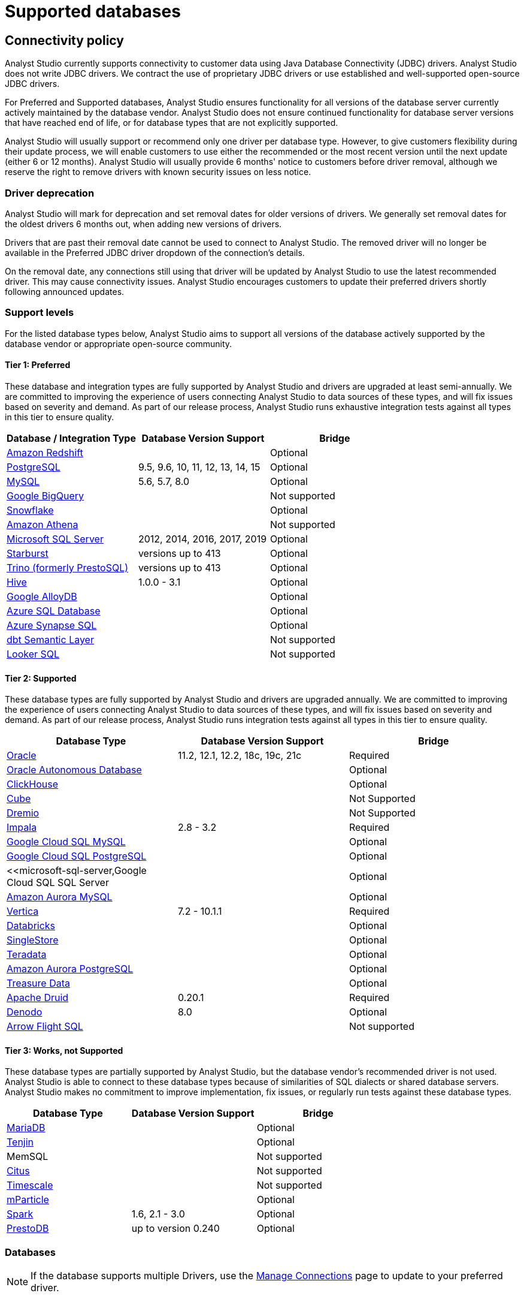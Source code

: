 = Supported databases
:categories: ["Connect your database"]
:categories_weight: 20
:date: 2023-12-11
:page-layout: default-cloud
:description: Connect Analyst Studio to your data.
:ogdescription: Connect Analyst Studio to your data.
:experimental:
:path: /articles/supported-databases
:page-aliases: /analyst-studio/supported-databases.adoc
:product: Analyst Studio
:jira: SCAL-230734, SCAL-234177, SCAL-236713

== Connectivity policy

{product} currently supports connectivity to customer data using Java Database Connectivity (JDBC) drivers.
{product} does not write JDBC drivers.
We contract the use of proprietary JDBC drivers or use established and well-supported open-source JDBC drivers.

For Preferred and Supported databases, {product} ensures functionality for all versions of the database server currently actively maintained by the database vendor.
{product} does not ensure continued functionality for database server versions that have reached end of life, or for database types that are not explicitly supported.

{product} will usually support or recommend only one driver per database type.
However, to give customers flexibility during their update process, we will enable customers to use either the recommended or the most recent version until the next update (either 6 or 12 months).
{product} will usually provide 6 months' notice to customers before driver removal, although we reserve the right to remove drivers with known security issues on less notice.

[discrete]
=== Driver deprecation

{product} will mark for deprecation and set removal dates for older versions of drivers.
We generally set removal dates for the oldest drivers 6 months out, when adding new versions of drivers.

Drivers that are past their removal date cannot be used to connect to {product}.
The removed driver will no longer be available in the Preferred JDBC driver dropdown of the connection's details.

On the removal date, any connections still using that driver will be updated by {product} to use the latest recommended driver.
This may cause connectivity issues.
{product} encourages customers to update their preferred drivers shortly following announced updates.

=== Support levels

For the listed database types below, {product} aims to support all versions of the database actively supported by the database vendor or appropriate open-source community.

==== Tier 1: Preferred

These database and integration types are fully supported by {product} and drivers are upgraded at least semi-annually.
We are committed to improving the experience of users connecting {product} to data sources of these types, and will fix issues based on severity and demand.
As part of our release process, {product} runs exhaustive integration tests against all types in this tier to ensure quality.

|===
| Database / Integration Type | Database Version Support | Bridge

a| <<amazon-redshift,Amazon Redshift>>
|
| Optional

a| <<postgresql,PostgreSQL>>
| 9.5, 9.6, 10, 11, 12, 13, 14, 15
| Optional

a| <<mysql,MySQL>>
| 5.6, 5.7, 8.0
| Optional

a| <<google-bigquery,Google BigQuery>>
|
| Not supported

a| <<snowflake,Snowflake>>
|
| Optional

a| <<amazon-athena,Amazon Athena>>
|
| Not supported

a| <<microsoft-sql-server,Microsoft SQL Server>>
| 2012, 2014, 2016, 2017, 2019
| Optional

a| <<starburst,Starburst>>
| versions up to 413
| Optional

a| <<trino,Trino (formerly PrestoSQL)>>
| versions up to 413
| Optional

a| <<hive,Hive>>
| 1.0.0 - 3.1
| Optional

a| <<google-alloydb,Google AlloyDB>>
|
| Optional

a| <<azure-sql-database,Azure SQL Database>>
|
| Optional

a| <<microsoft-sql-server,Azure Synapse SQL>>
|
| Optional

a| <<dbt-semantic-layer,dbt Semantic Layer>>
|
| Not supported

a| <<looker-sql,Looker SQL>>
|
| Not supported
|===

==== Tier 2: Supported

These database types are fully supported by {product} and drivers are upgraded annually.
We are committed to improving the experience of users connecting {product} to data sources of these types, and will fix issues based on severity and demand.
As part of our release process, {product} runs integration tests against all types in this tier to ensure quality.

|===
| Database Type | Database Version Support | Bridge

a| <<oracle,Oracle>>
| 11.2, 12.1, 12.2, 18c, 19c, 21c
| Required

a| <<oracle,Oracle Autonomous Database>>
|
| Optional

a| <<clickhouse,ClickHouse>>
|
| Optional

a| <<postgresql,Cube>>                    |            | Not Supported
a| <<dremio,Dremio>>                   |            | Not Supported

a| <<impala,Impala>>
| 2.8 - 3.2
| Required

a| <<mysql,Google Cloud SQL MySQL>> | | Optional

a| <<postgresql,Google Cloud SQL PostgreSQL>> | | Optional

a| <<microsoft-sql-server,Google Cloud SQL SQL Server | | Optional


a| <<mysql,Amazon Aurora MySQL>>
|
| Optional

a| <<vertica,Vertica>>
| 7.2 - 10.1.1
| Required

a| <<databricks,Databricks>>
|
| Optional

a| <<mysql,SingleStore>>
|
| Optional

a| <<teradata,Teradata>>
|
| Optional

a| <<postgresql,Amazon Aurora PostgreSQL>>
|
| Optional

a| <<treasure-data,Treasure Data>>
|
| Optional

a| <<apache-druid,Apache Druid>>
| 0.20.1
| Required

a| <<denodo,Denodo>>
| 8.0
| Optional

a| <<arrow-flight-sql,Arrow Flight SQL>>
|
| Not supported
|===

==== Tier 3: Works, not Supported

These database types are partially supported by {product}, but the database vendor's recommended driver is not used.
{product} is able to connect to these database types because of similarities of SQL dialects or shared database servers.
{product} makes no commitment to improve implementation, fix issues, or regularly run tests against these database types.

|===
| Database Type | Database Version Support | Bridge

a| <<mysql,MariaDB>>
|
| Optional

a| <<amazon-redshift,Tenjin>>
|
| Optional

| MemSQL
|
| Not supported

a| <<postgresql,Citus>>
|
| Not supported

a| <<postgresql,Timescale>>
|
| Not supported

a| <<amazon-redshift,mParticle>>
|
| Optional

a| <<databricks,Spark>>
| 1.6, 2.1 - 3.0
| Optional

a| <<presto,PrestoDB>>
| up to version 0.240
| Optional
|===

[#databases]
=== Databases

NOTE: If the database supports multiple Drivers, use the xref:analyst-studio-managing-database-connections.adoc#update-preferred-jdbc-driver[Manage Connections] page to update to your preferred driver.

[#amazon-athena]
==== Amazon Athena

===== Supported JDBC drivers and known issues

|===
| Driver | Driver Release Date | {product} Removal Date

| Amazon v 3.2.2        | 7/22/2024       |
| (Recommended) Simba v 2.1.1.1001 | 7/31/2023               |
| Simba v 2.0.35.1001              | 12/22/2022              |
| Simba v 2.0.33.1001              | 10/4/2022               |
| Simba v 2.0.31.1001              | 5/30/2022               |

| Simba v 2.0.27.1001
| 1/13/2022
|

| Simba v 2.0.23.1000
| 6/10/2021
|

| Simba v 2.0.18.1000
| 1/29/2021
|

| Simba v 2.0.13.1000
| 6/9/2020
|
|===

_{product} recommends connecting via the Simba Athena driver because it is the official driver endorsed by Amazon._

The following are known issues with the current supported drivers.
{product} continues to advocate on our customers' behalf for vendors and open-source communities to resolve these issues.

|===
| Driver | Known Issue | Further Details

| Simba v 2.0.27.1001
| Queries with special characters failing
| Queries with special characters (for example, '`√ß`' and '`√Ö`') are failing with String index out of range error.
As a workaround, use the previous version of the driver (2.0.23.1000).


| Simba v 2.0.13.1000
| Requires additional IAM permissions for queries
a| This version of the driver requires that the {product} user's IAM permissions include the `athena:ListDataCatalogs` permission.
This permission is required for query execution via {product} (not just the Schema Browser). +
Customers whose {product} user is managed via the AmazonAthenaFullAccess Managed Policy will not experience issues.

| Simba v 2.0.13.1000
| Schema refreshes fail with Null Pointer Exception for external data sources
| Attempts to get or update schemas when Athena is connected to non-Hive (PostgreSQL confirmed) external data sources results in a Null Pointer Exception.
For customers whose Athena instance includes external data sources, automatic refresh of the database's schema data should be disabled and the {product} Schema Browser will be unable to display data.
|===

===== Database configuration instructions

The {product} user's IAM permissions must include `athena:ListDatabases` and `athena:ListDataCatalogs`.
In addition, ensure that port 444 is open to outbound traffic.

===== Connecting to {product} via access keys

. Follow the steps to connect a database with xref:analyst-studio-connecting-analyst-studio-to-your-database.adoc#direct-connect[Direct Connect].
. Select Amazon Athena from the list of databases.
. Fill out your AWS region to be formatted like `us-west-2`.
. Select *Authentication method: Access keys* in the {product} connection form.
. The AWS Access Key and Access Secret should be for the AWS user you want to connect through.
When creating an Athena connection, we recommend link:https://docs.aws.amazon.com/athena/latest/ug/setting-up.html[creating a user in AWS,window=_blank] that only has access to the data you want to query through Athena.
For data you want to query, the AWS user only needs read access.
. The S3 Results Directory should be a bucket where Athena can write query results.
For this bucket, the AWS user specified above needs read and write access.
The bucket should be a full S3 url (for example, `s3://acme/my/athena/bucket`).
. Click *Connect*.
You will land on a page that displays your database schema.

===== Connecting to {product} via IAM role

. Follow the steps to connect a database with xref:analyst-studio-connecting-analyst-studio-to-your-database.adoc#direct-connect[Direct Connect].
. Select Amazon Athena from the list of databases.
. Fill out your AWS region to be formatted like `us-west-2`.
. Select *Authentication method: IAM* role in the {product} connection form.
. Navigate to *IAM > Roles* in your AWS Console.
+
image:athena-new-iam-role.png[Athena]
. Create a new role or choose an existing role and select *Custom trust policy* under *Trusted entity type*.
+
image:athena-custom-trust-policy.png[Athena]
. Alternatively, you can choose an existing role and select the *Trust relationships* tab.
+
image:athena-existing-iam-role.png[Athena]
. Copy and paste the trust relationship from the {product} connection form into your AWS IAM Role.
+
image:mode-athena-iam-role-form.png[Athena]
. Add in the necessary IAM permissions to access your Athena resource (must include `athena:ListDatabases` and `athena:ListDataCatalogs`).
. Click *Create Role* in AWS and paste the IAM Role ARN into the {product} connection form.
. The S3 Results Directory should be a bucket where Athena can write query results.
For this bucket, the AWS user specified above needs read and write access.
The bucket should be a full S3 url (for example, `s3://acme/my/athena/bucket`).
. Click *Connect*.
You will land on a page that displays your database schema.

[#amazon-redshift]
==== Amazon Redshift

*Additionally supports*: _mParticle Redshift, Tenjin Redshift_

===== Supported JDBC drivers and known issues

|===
| Driver | Driver Release Date | {product} Removal Date

| (Recommended) Amazon Redshift v 2.1.0.29
| 6/6/2024
|

| Amazon Redshift v 2.1.0.13                 | 3/30/2023        |

| Amazon Redshift v 2.1.0.3
| 12/3/2021
|

| Amazon Redshift v 2.0.0.7
| 7/23/2021
|

| Amazon Redshift v 2.0.0.3
| 2/25/2021
|
|===

The following are known issues with the current supported drivers.
{product} continues to advocate on our customers' behalf for vendors and open-source communities to resolve these issues.

|===
| Driver | Known Issue | Further Details

| All
| Date functions not displaying correctly
| Date functions like DATE_TRUNC do not work as expected due to {product}'s results formatter.
A workaround is to use a function to convert the date to string.

| All
| Schema access privileges
| Redshift shows all schemas to users even if they don't have permissions to them.
The Redshift team confirmed there is a feature request to restrict access, but currently no ETA.
|===

===== Database configuration instructions

====== Amazon Redshift

Depending on your Amazon settings, you may need to grant {product} access to your Redshift security group:

. Navigate to the link:https://console.aws.amazon.com/redshift/[Redshift Management Console,window=_blank].
. Select *Clusters* from the left navigation bar.
. Click on the cluster you want to connect.
+
[.bordered]
image::redshift-select-cluster.png[Redshift]

. Find *Cluster Security Groups* under *Cluster Properties* and click on the cluster's security group.
+
[.bordered]
image::redshift-cluster-properties.png[Redshift]
+
NOTE: If you are using VPC Security Groups, you must also grant {product} access to that security group.
Please click on your VPC Security Group name and follow <<amazon-web-services,this section of our Amazon RDS guide>>, starting with step 2.

. Click on the name of the security group.
+
[.bordered]
image::redshift-security-group.png[Redshift]

. You'll see a list of authorized connections.
Click the blue *Add Connection Type* button in the upper left.
. Select *CIDR/IP* from the *Connection Type* dropdown, and paste the address `54.68.30.98/32` in the *CIDR/IP to Authorize* field.
+
[.bordered]
image::redshift-connection.png[Redshift]

. Click the blue *Authorize* button.
. Repeat steps 5 through 7 for each of the addresses listed below:
 ** `54.68.45.3/32`
 ** `34.209.23.118/32`
 ** `54.188.241.100/32`
 ** `52.43.195.103/32`
 ** `3.224.146.111/32`
 ** `54.221.238.89/32`
 ** `52.20.173.236/32`

===== Connecting to {product} via IAM role

1. Follow the steps to connect a database with xref:analyst-studio-connecting-analyst-studio-to-your-database.adoc#direct-connect[Direct Connect].
2. Select Amazon Redshift from the list of databases.
3. Select Authentication method: IAM role in the {product} connection form.
4. Navigate to IAM Roles in your AWS Console.
+
image::athena-new-iam-role.png[IAM roles]
5. Create a new role or choose an existing role and select *Custom trust policy* under *Trusted entity type*.
+
image:athena-custom-trust-policy.png[Custom trust policy]
6. Alternatively, you can choose an existing role and select the *Trust relationships* tab.
+
image::athena-existing-iam-role.png[Trust relationships]
7. Copy and paste the trust relationship from the {product} connection form into your AWS IAM Role.
8. Add in the necessary IAM permissions to access your Redshift resource.
9. Click **Create Role** in AWS and paste in the IAM Role ARN into the {product} connection form.
10. Click *Connect*. You will land on a page that displays your database schema.

====== mParticle Redshift

mParticle supports both mParticle-hosted and client-hosted Redshift clusters.
If you're using an mParticle-hosted Redshift cluster, log in to the mParticle platform and navigate to the Redshift Configuration tab.
There, you'll find your connection string and user credentials.

[.bordered]
image::mparticle-redshift-configuration.png[mParticle Redshift]

You can also xref:analyst-studio-connecting-analyst-studio-to-your-database.adoc#requirements[allowlist {product}'s servers] by editing the list of allowed IP addresses on mParticle UI, which will update the AWS security group settings associated with your Redshift cluster.
Once you have your credentials, follow the steps below to connect {product}:

. Log in to {product} and follow to steps to xref:analyst-studio-connecting-analyst-studio-to-your-database.adoc#direct-connect[connect a database to {product}].
. Select *mParticle Redshift* from the list of databases.
. Enter your mParticle credentials and click *Connect*.
You'll land on a page that displays your database schema.
. Click *New Query* in the top navigation to start writing queries.

====== Tenjin Redshift

Once you've activated the DataVault feature on your Tenjin account, you can access your DataVault credentials by logging in to the dashboard and navigating to *Menu \-> DataVault Credentials*.

For additional questions about getting your DataVault credentials, please free to contact link:mailto:support@tenjin.io[support@tenjin.io,window=_blank].

[#apache-druid]
==== Apache Druid

===== Supported JDBC drivers and known issues

|===
| Driver                          | Driver Release Date     | Analyst Studio Removal Date
| (Recommended) Apache Avatica 1.25.0    | 4/5/2024                |
| Apache Avatica 1.23.0 | 1/19/2023       |
| Apache Avatica 1.18.0| 5/18/2021       |
| Apache Avatica 1.17.0| 6/21/2020       |
|===

The following are known issues with the current supported drivers.
{product} continues to advocate on our customers' behalf for vendors and open-source communities to resolve these issues.

|===
| Driver | Known Issue | Further Details

| Avatica 1.17.0
| Druid fetch size limited to 100
| Druid JDBC driver only returns 100 rows per batch, resulting in longer-than-expected query response times.
There is a link:https://github.com/apache/druid/pull/10880[server-side fix,window=_blank] that can be applied.

| Avatica 1.17.0
| Druid Basic Authentication is unsupported
| {product} currently requires Druid connections over Bridge.

| Avatica 1.17.0
| Connection context properties are unsupported
| {product} currently does not support changing the Druid broker's link:https://druid.apache.org/docs/latest/querying/sql.html#connection-context[setting for the connection,window=_blank] via JDBC properties.

| Avatica 1.17.0
| Only Druid SQL support
| When connecting to Druid via JDBC, link:https://druid.apache.org/docs/0.20.1/querying/sql.html[only Druid SQL syntax is supported,window=_blank]. Native (json-type) query syntax will result in errors.

| Avatica 1.17.0
| Druid SQL limitations
| Not all Druid features are supported via Druid SQL and JDBC connectivity.
Please see the link:https://druid.apache.org/docs/0.20.1/querying/sql.html#unsupported-features[Druid docs,window=_blank].

| Avatica 1.17.0
| Single Schema Support
| {product}'s Schema Browser will surface only tables found in the default `druid` schema.

| Avatica 1.17.0
| Query cancellation is unsupported
| Druid supports cancellation for native (json-type) queries, but not for Druid SQL queries.
If users attempt to cancel a query in the {product} UI, the query run will not be interrupted.
The driver does not return an error, so {product} is unable to surface anything to the user.
|===

===== Connecting to {product}

When connecting Druid to {product}, fill out the connection form as follows:

. *Display name:* the name of the connection used in the Schema Browser.
. *Description:* optional additional context viewable in Connection Management.
. *Host:* the route of the Druid cluster link:https://druid.apache.org/docs/latest/design/broker.html[Broker,window=_blank], as specified in the link:https://druid.apache.org/docs/latest/configuration/index.html#broker[broker/runtime.properties,window=_blank] file.
. *Port:* the port of the link:https://druid.apache.org/docs/latest/design/broker.html[Broker,window=_blank].
The default port is 8082.
If your cluster is secured by SSL, the default port is 8182.
. *Preferred JDBC Driver:* the Avatica 1.17.0 driver is the only current driver.
. *Disable transport encryption:* {product} strongly recommends that transport encryption be enabled and that Druid be configured to use TLS v.1.2.
If disabled, connections between the Bridge connector and your database will not be encrypted.

*Please note the following link:https://druid.apache.org/docs/latest/querying/sql.html#connection-stickiness[limitation,window=_blank] of broker connection stickiness over JDBC:*

"Druid's JDBC server does not share connection state between Brokers.
This means that if you're using JDBC and have multiple Druid Brokers, you should either connect to a specific Broker, or use a load balancer with sticky sessions enabled.
The Druid Router process provides connection stickiness when balancing JDBC requests, and can be used to achieve the necessary stickiness even with a normal non-sticky load balancer."

[#arrow-flight-sql]
==== Arrow Flight SQL

===== Supported JDBC drivers and known issues

|===
| Driver | Driver Release Date | {product} Removal Date

| (Recommended) Arrow Flight SQL version 12.0.1
| 6/13/2023
|
|===

There are no known issues with this driver.

[#clickhouse]
==== ClickHouse

===== Supported JDBC drivers and known issues

|===
| Driver | Driver Release Date | {product} Removal Date

| (Recommended) Clickhouse version 0.6.1 | 6/10/2024               |
| (Experimental) Clickhouse-jdbc v0.3.2-patch11 | 7/28/2022        |
|===

There are no known issues with this driver.

[#databricks]
==== Databricks

*Additionally supports:* _Spark_

===== Supported JDBC drivers and known issues

|===
| Driver | Driver Release Date | {product} Removal Date

| (Recommended) Simba Spark v 2.6.38.1068| 5/4/2024                |
| Simba Spark v 2.6.33.1055              | 5/22/2023               |
| Simba Spark v 2.6.21.1039              | 12/24/2021              |
| Simba Spark v 2.6.17.1023              | 6/17/2021               |
|===

_{product} recommends connecting via the Simba Spark driver because it is the official driver endorsed by Databricks._

The following are known issues with the current supported drivers.
{product} continues to advocate on our customers' behalf for vendors and open-source communities to resolve these issues.

|===
| Driver | Known Issue | Further Details

| Simba v 2.6.17.1021
| Does not support Unity Catalog
| Please use v 2.6.21.1039 or newer to utilize Unity Catalog.

| Simba v 2.6.17.1021
| Dates return incorrectly prior to 10/15/1582
a| When using Spark 2.4.4 to Spark 3.0, DATE and TIMESTAMP data before October 15, 1582 may be returned incorrectly if serializing query results using Apache Arrow. +
As a workaround, add `EnableArrow=0` in your connection URL to disable the Arrow result set serialization feature.

| Simba v 2.6.17.1021
| Does not support Spark version 2.1
| The driver no longer supports servers that run Spark version 2.1.

| Simba v 2.6.17.1021
| Strings in Binary Columns
a| Queries return binary results (not strings) for binary datatype columns. +
For example, if I insert "hi" in a binary column, where I previously would see "hi" returned by the driver, I now see "6869".

| Simba v 2.6.17.1021
| Deprecated Versions
| Support for Spark 1.6, 2.1, and 2.2 is deprecated, and will be removed in a future release of this driver.
The driver only supports connections to Spark Thrift Server instances.
It does not support connections to Shark Server instances.
|===

[discrete]
====== Gather JDBC connection parameters

Connecting to Databricks requires a running Spark cluster configured with SSL enabled and using HTTPS as the underlying thrift protocol (this is the default configuration for new clusters).

===== Connecting to {product}

. Follow these steps to xref:analyst-studio-connecting-analyst-studio-to-your-database.adoc[connect a Databricks database].
Change the display name to something that helps you recognize the database behind the connection.
. Fill in the `host`, `token`, and `HTTP path` fields with the information you gathered above.
. Click *Connect* to save the new connection.

===== Supported SQL dialect

{product} supports connecting to Databricks clusters via their embedded Hive server using Hive's open-source JDBC driver.
This restricts the supported SQL dialect to HiveQL;
we currently do not support querying in Spark SQL, though we may add support for it at a later date.

===== Automatic cluster termination

Databricks "Standard" Spark clusters are configured by default to automatically terminate after 120 minutes of inactivity.
The Hive JDBC driver cannot trigger the cluster to automatically restart, so you may want to adjust the timeout or disable automatic termination per Databricks' link:https://docs.databricks.com/user-guide/clusters/terminate.html#configuration[documentation,window=_blank].
If the driver attempts to connect to the server after it's been shut down, the connection attempt will fail until the cluster is restarted manually.

===== Unity Catalog

{product} has added three level namespace support (catalog.schema.table) for Databricks to support Unity Catalog.
The catalog and schema are now concatenated at the top level in the Schema Browser.

[#dbt-semantic-layer]
==== dbt semantic layer

===== Supported JDBC drivers and known issues

|===
| Driver | Driver Release Date | {product} Removal Date

| (Recommended) Arrow Flight SQL version 12.0.1
| 6/13/2023
|
|===

===== Connecting to {product}

You will also need the following to set up the connection in {product}:

* *dbt Cloud Hostname*: The hostname for the instance of dbt cloud.
* *Environment Id*: The unique identifier for a dbt environment in the dbt Cloud URL, when you navigate to that environment under Deployments.
* *Service Token*: Service Tokens for dbt Cloud can be created in dbt account settings, and must have at least "Semantic Layer Only" permissions.

Start by xref:analyst-studio-connecting-analyst-studio-to-your-database.adoc[connecting a database.]

From the dropdown, select *dbt Semantic Layer*.

===== Writing metrics queries in {product}

To write a new metrics query, *navigate to the SQL editor* and select your dbt Semantic Layer connection from the *database dropdown*.

By default, this connection will surface all available schemas and tables.
*To reference a metric within your query, use the following syntax:*

Note all queries need to be wrapped in `{%raw %} {% endraw %}` tags.

For example:

[source]
----
{% raw %}
select * from {{
	semantic_layer.metrics()
}}
{% endraw %}
----

[#denodo]
==== Denodo

===== Supported JDBC drivers and known issues

|===
| Driver | Driver Release Date | {product} Removal Date

| (Recommended) Denodo Platform version 8.0.20210209
| 2/9/2021
|
|===

_Important: do not use this driver to connect to a Virtual DataPort server with an update previous to 2021/02/09._

[#dremio]
==== Dremio
===== Supported JDBC drivers and known issues

|===
| Driver                                 | Driver Release Date     | Mode Removal Date
| (Recommended) Arrow Flight SQL version 12.0.1 | 6/13/2023   |
|===

There are no known issues with this driver.

[#google-alloydb]
==== Google AlloyDB

===== Supported JDBC drivers and known issues

|===
| Driver | Driver Release Date | {product} Removal Date

| (Recommended) PostgreSQL v 42.7.4
| 8/23/2024
|

| PostgreSQL v 42.6.0                    | 3/18/2023               |
| PostgreSQL v 42.3.2                    | 2/15/2022               |

| PostgreSQL v 42.2.23
| 7/6/2021
|

| PostgreSQL v 42.2.19
| 2/18/2021
|

| PostgreSQL v 42.2.14
| 6/4/2020
|
|===

There are no known issues with this driver.

===== Database configuration instructions

. Log in to {product} and select *connect a Database* in the dropdown menu under your profile in the left panel.
. Select *Google AlloyDB* from the list of databases.
. You can utilize xref:analyst-studio-connecting-analyst-studio-to-your-database.adoc#bridge[Bridge connector] if you have a private IP address.
. Enter your Google AlloyDB credentials and click *Connect*. +
.. Host / Port: Host name or IP address and Port of the server hosting AlloyDB.
.. Database name: The database to connect to for AlloyDB.
.. Username / Password: The username and password to authenticate with AlloyDB.

[#google-bigquery]
==== Google BigQuery

===== Supported JDBC drivers and known issues

|===
| Driver | Driver Release Date | {product} Removal Date

| (Recommended) Simba v 1.6.1.1002       | 7/23/2024               |
| Simba v 1.3.3.1004                     | 5/25/2023               |

| Simba v 1.2.23.1027
| 4/28/2022
|

| Simba v 1.2.21.1025
| 10/28/2021
|

| Simba v 1.2.16.1020
| 5/7/2021
|

| Simba v 1.2.12.1015
| 11/30/2020
|

| Simba v 1.2.11.1014
| 8/28/2020
|
|===

_{product} recommends connecting via the Simba Big Query driver because it is the official driver endorsed by Google._

The following are known issues with the current supported drivers.
{product} continues to advocate on our customers' behalf for vendors and open-source communities to resolve these issues.

|===
| Driver | Known Issue | Further Details

| Simba v 1.3.2.1003 and older
| Nullpointer exceptions
| This driver is known to cause null pointer exceptions (for example, when a table has unicode column names) so will be removed and replaced with the newest version where this issue is fixed.

| Simba v 1.2.23.1027 and older
| Does not support JSON format
| Please utilize 1.3.0.1001 or newer versions to work with JSON data.

| Simba v 1.2.21.1020
| Read timed out error
a| Queries occasionally encounter a read timed out error. +
The driver introduced this error after changing how timeouts work, but fixed in the subsequent version. +
{product} is still confirming the fix, and suggests using an older version if issue still persists.

| Simba v 1.2.16.1020
| DDL/DML commands in comments
| Null pointer exception when using DDL/DML commands (for example, create, update) in single line comments (for example -- services created and deleted by month).
As a workaround, use the /* */ format.

| Simba v 1.2.16.1020
| Large queries need the 'bigquery.readsessions.create' permission
a| Large queries trigger the Google Storage API, which is free to use for anonymous tables, but requires admins to add the 'bigquery.readsessions.create' to their Google Big Query role associated with the {product} DB connection. +
----
java.sql.SQLException: [Simba] BigQueryJDBCDriver 100210 Error initializing the Storage API. +
Message : io.grpc.StatusRuntimeException: PERMISSION_DENIED: request failed:the user does not have 'bigquery.readsessions.create' permission.
----

| Simba v 1.2.11.1014
| Nested rows return as objects vs.
arrays using {product} driver
a| Utilize UNNEST and ARRAY_AGG to view nested rows as arrays. +
+++<pre class="preserve">+++select author, ARRAY_AGG(title) as title, +
ARRAY_AGG(year) as year from testdb, +
UNNEST(works) group by author+++</pre>+++

| Simba v 1.2.11.1014
| Batch priority is unsupported
a| The specification of job priority is unsupported.
All queries are executed as "interactive" priority, never "batch" priority. +
Google Big Query batch priority is described here: link:https://cloud.google.com/bigquery/docs/running-queries#batch[https://cloud.google.com/bigquery/docs/running-queries#batch^].

| Simba v 1.2.11.1014
| Necessary permissions
a| To connect via this driver, the service account should have the roles BigQuery Data Viewer and BigQuery Job User. +
In addition, the {product} GBQ service account must have the `bigquery.jobs.list` permission.
This permission can be added via several link:https://cloud.google.com/bigquery/docs/access-control[roles,window=_blank].
{product} recommends either BigQuery Resource Viewer or BigQuery User, although broader access will also function. +
The {product} user would additionally need BigQuery Data Editor role if the queries users execute from {product} are expected to be able to write to the database (for example, DROP, CREATE, UPDATE).
Temporary functions use and temporary table creation and deletion do not require this permission.
|===

===== *Database configuration instructions*

To connect {product} to your BigQuery project, you will need to create a service account for {product} to use.

. Navigate to the link:https://console.developers.google.com[Google Developers Console,window=_blank].
Before proceeding, click on the dropdown to the right of *Google Cloud* and select the project to which you want to connect.
+
[.bordered]
image::GBQ-Setup01.png[BigQuery]
+
NOTE: If you do not see the project you would like to connect to listed in the dropdown, click on the account switcher in the upper right corner of the window and ensure you are logged in to a Google account that is a member of the project.

. Click on the hamburger menu in the upper left and select *IAM & Admin* and then *Service accounts*.
Click the *Create service account* button.
+
[.bordered]
image::GBQ-Setup02.png[BigQuery]

. Give your new service account a name, pick a unique ID, and add a description.
Click *Create and continue*.
+
[.bordered]
image::GBQ-Setup03.png[BigQuery]

. Grant required roles, for example, BigQuery Job User and BigQuery Data Viewer.
+
[.bordered]
image::GBQ-Setup04.png[BigQuery]

. Finally, click *Done* to create your service account.
Now we create the JSON key file.
Navigate to *Manage keys* under the *Actions* menu for the service account.
+
[.bordered]
image::GBQ-Setup05.png[BigQuery]

. Navigate to *ADD KEY* > *Create new key*.
+
[.bordered]
image::GBQ-Setup06.png[BigQuery]

. Click *CREATE* to create and download the JSON key file.
Save the private key file to a secure place where you can easily retrieve it when setting up the connection in {product}.
+
[.bordered]
image::GBQ-Setup07.png[BigQuery]

. Return to {product}, and begin the process to xref:analyst-studio-connecting-analyst-studio-to-your-database.adoc[connect a BigQuery database].
When you see the form to enter your BigQuery credentials, first enter a name (internal to {product}) for the new database connection.
. In the Project ID field, enter the BigQuery project ID.
It can be found in the URL of your Google Developers Console.
The URL should be structured like this:
+
[source]
----
 https://console.developers.google.com/apis/library?project=MY_PROJECT_ID
----

. In the Service Account Email Address field, add your service account's email address that you noted in step 3.
. Under the Key field, click *Choose File* and select the private key file you downloaded in step 6.
. Click *Connect* to complete the connection.

===== Standard vs. legacy SQL

When connecting to BigQuery, you will choose either link:https://cloud.google.com/bigquery/docs/reference/legacy-sql/[legacy SQL,window=_blank] or link:https://cloud.google.com/bigquery/docs/introduction-sql[standard SQL,window=_blank] as the link:https://cloud.google.com/bigquery/docs/reference/standard-sql/migrating-from-legacy-sql[default SQL dialect,window=_blank] for that connection.
Most users choose standard SQL, which is similar to industry standard SQL dialects used by other databases.

Regardless of your choice as the connection's default, users can specify which dialect they would like to use on a query-by-query basis by including either `#standardSQL` or `#legacySQL` in the Query Editor.

A Workspace admin can change the default SQL preference of a BigQuery connection at any time by following these steps:

. Click the app switcher icon in the top navigation bar and select *{product}*.
. Click on your name in the upper left corner of the window.
. Click *Workspace Settings*.
. Under the Data section, click *Connections*.
. Click on the BigQuery connection you want to update.
. In the upper right corner of the page, click on *Settings*.
. Toggle standard SQL on or off.
. Before your settings are updated, you will need to re-upload your service account's P12 key.
Learn more about link:https://cloud.google.com/storage/docs/authentication#service_accounts[BigQuery service accounts and P12 keys,window=_blank].
. Click *Save Changes*.
+
IMPORTANT: Take care when changing the default SQL dialect for an existing connection, as any queries written using that connection that are written in the previous default SQL dialect may no longer work.

===== Connecting to {product}

. Return to {product}, and begin the process to xref:analyst-studio-connecting-analyst-studio-to-your-database.adoc[connect a BigQuery database].
When you see the form to enter your BigQuery credentials, first enter a name for the new database connection.
. In the *Project ID* field, enter the BigQuery project ID.
It can be found in the URL of your Google Developers Console.
The URL should be structured like this: `+https://console.developers.google.com/apis/library?project=MY_PROJECT_ID+`.
. In the *Service Account Email Address* field, add your service account's email address that you noted in step 4.
. Under the *Key* field, click *Choose File* and select the private key file you downloaded in step 3.
. Click *Connect* to complete the connection.

===== Use BigQuery to query Google Sheets

You can use {product} to query Google Sheets in BigQuery.
The first step, enabling your Google Drive API, only needs to be done once.

. Enable Google Drive API.
+
Navigate to the link:https://console.developers.google.com/[Google Developer Console,window=_blank] and select your project from the project dropdown menu.
From the left menu, click on *Library*.
Under *Google Apps API*, click on *Drive API* to enable the API from that page.

. Create a table in BigQuery from your Google Sheet.
+
Go to the link:https://bigquery.cloud.google.com/[BigQuery Web UI,window=_blank].
In the navigation, hover over a schema name and click the down arrow icon next to the name.
Choose *Create new table*.
+
[.bordered]
image::bigquery-google-sheets-1.png[GoogleSheets]
+
Select *Google Drive* for the new table's location and paste the Google Sheet URL (not the shared link, but the actual URL you use to view the Sheet) into this field.
Choose *Google Sheets* as the Format.
Then add all the column names and types from your Google Sheet under *Schema*.
Click *Create Table* when ready.
+
[.bordered]
image::bigquery-google-sheets-2.png[GoogleSheets]

. Enable Google Sheets for {product} Use.
 ** For {product} to query your new table, share your Google Sheet with the service account email address you used to connect {product} to BigQuery.
You can also share folders in your drive with this email address, which will allow {product} to query every sheet in that folder.
 ** To get your service account email address, go to your link:https://console.cloud.google.com/[Google Cloud Console,window=_blank], switch to your Project, and click on *Service Accounts*.
Copy the service account email address you used to connect {product} to BigQuery.
 ** To share a sheet or folder, click *Share* on the Google Sheet or in the folder, and paste the service account email address into the Share email field.
 ** Note that BigQuery schemas don't refresh automatically in {product}.
To see this table appear in your schema browser, go to Workspace Settings and click *Connections* under the Data section.
Choose your BigQuery connection, and click the green *Refresh* button in the upper right corner to update the schema browser in {product}.

[#hive]
==== Hive

===== Supported JDBC drivers and known issues

|===
| Driver | Driver Release Date | {product} Removal Date

| Apache Hive version 3.1.3              | 4/10/2022                |

|===

There are no known issues with this driver.

[#impala]
==== Impala

===== Supported JDBC drivers and known issues

|===
| Driver | Driver Release Date | {product} Removal Date

| Apache Hive version 3.1.3              | 4/10/2022                |
|===

There are no known issues with this driver.

[#looker-sql]
==== Looker SQL

===== Supported JDBC drivers and known issues

|===
| Driver | Driver Release Date | {product} Removal Date

| (Recommended) Avatica Looker version 1.24.1     | 8/6/2024         |
| Avatica Looker version 1.23.4     | 9/20/2023              |
|===

For known limitations, see link:https://cloud.google.com/looker/docs/sql-interface#lookml_limitations[Looker's documentation,window=_blank].

===== Connecting to {product}

You will also need the following to set up the connection in {product}:

* Host: The url of your Looker instance (for example,
test123.looker.com).
* Username: The Client ID portion of the link:https://cloud.google.com/looker/docs/admin-panel-users-users#api_keys[Looker API key,window=_blank].
* Password: The Client Secret portion of the Looker API key.

Start by xref:analyst-studio-connecting-analyst-studio-to-your-database.adoc[connecting a database].

From the dropdown, select *Looker SQL*.

===== Writing Looker SQL queries in {product}

To write a new Looker SQL query, *navigate to the SQL editor* and select your Looker Open SQL connection from the *database dropdown*.

By default, this connection will surface all available schemas (LookML Models) and tables (Explores). *To reference a field within your query, use the following syntax:*

Note to use backticks around schema, table, and column identifiers.
Wrap any LookML measures in the special function `AGGREGATE()`, whether it is in a `SELECT` clause, a `HAVING` clause, or an `ORDER BY` clause.
You cannot use LookML measures in a `GROUP BY` clause.

[source]
----
SELECT `view.field`
  FROM `model`.`explore`
  LIMIT 10;
----

[source]
----
SELECT `customers.state`, `customers.city`,
  AGGREGATE(`orders.total_amount`)
FROM `ecommerce`.`orders`
GROUP BY `customers.state`, `customers.city`
HAVING AGGREGATE(`orders.count`) > 10
ORDER BY 3 DESC LIMIT 5;
----

[#microsoft-sql-server]
==== Microsoft SQL Server

*Additionally supports:* _Azure SQL Database, Azure Synapse SQL, Google Cloud SQL for SQL Server_

===== Supported JDBC drivers and known issues

|===
| Driver | Driver Release Date | {product} Removal Date

| Microsoft v 12.8.1                     | 8/22/2024              |

| (Recommended) Microsoft v 9.4.1
| 12/7/2021
|

| Microsoft v 9.2.1
| 3/2/2021
|

| Microsoft v 8.2.2
| 3/24/2020
|
|===

There are no known issues for this driver.

===== Database configuration instructions

[#azure-sql-database]
====== Azure SQL Database

To connect your Microsoft Azure SQL instance, you must grant {product} access to your database.

. Log into your link:https://manage.windowsazure.com/[Azure account,window=_blank] and select *SQL Databases* from the left navigation.
. Select the SQL database you would like to connect. +
image:azure-select-db.png[Azure SQL]
. Click the Dashboard link at the top of the page and click *Manage Allowed IP Addresses*. +
image:azure-manage-ip-button.png[Azure SQL]
. Add a new rule for {product}'s IP address using the following information:

 ** Rule Name: Mode 1
 ** Start IP Address: `54.68.30.98`
 ** End IP Address: `54.68.30.98`  +
image:azure-mode-first-ip.png[Azure SQL]

. Add a rule for the remaining seven {product} IP addresses:

 ** `54.68.45.3`
 ** `34.209.23.118`
 ** `54.188.241.100`
 ** `52.43.195.103`
 ** `3.224.146.111`
 ** `54.221.238.89`
 ** `52.20.173.236`

+
[.bordered]
image::azure-mode-all-ips.png[Azure SQL]

. Click *Save* at the bottom of the screen.
+
[.bordered]
image::azure-save.png[Azure SQL]

// #### MemSQL

[#mysql]
==== MySQL

*Additionally supports:* _Amazon Aurora MySQL, MariaDB, SingleStore, Google Cloud SQL for MySQL_

===== Supported JDBC drivers and known issues

|===
| Driver | Driver Release Date | {product} Removal Date

| (Recommended) MySQL Connector/J 9.0.0  | 7/1/2024                |
| MySQL Connector/J 8.0.33               | 4/18/2023               |

| MySQL Connector/J 8.0.28
| 1/18/2022
|

| MySQL Connector/J 8.0.26
| 7/20/2021
|

| MySQL Connector/J 8.0.23
| 1/18/2021
|

| MySQL Connector/J 8.0.20
| 4/27/2020
|
|===

The following are known issues with the current supported drivers.
{product} continues to advocate on our customers' behalf for vendors and open-source communities to resolve these issues.

|===
| Driver | Known Issue | Further Details

| MySQL Connector/J 8.0.28
| Removal of TLS v1 and v1.1 support
| Connections should be made using the TLSv1.2 and TLSv1.3 protocols, which are more secure.

| MySQL Connector/J 8.0.20
| Server Timezone Specification is required
a| Customers without a specified Server Timezone for their databases will see queries fail if any of the time zones (application/database servers) are not in the format `UTC+xx` or `GMT+xx`. +
Queries will fail with the following error: `java.sql.SQLException: The server time zone value 'PDT' is unrecognized or represents more than one time zone. You must configure either the server or JDBC driver (via the 'serverTimezone' configuration property) to use a more specific time zone value if you want to utilize time zone support.` +
*Note that the error is directly from the JDBC driver*.
At this time, {product} does not support customers setting additional configuration properties (such as the suggested 'serverTimezone' property) via the JDBC driver. +
More details in link:https://stackoverflow.com/questions/26515700/mysql-jdbc-driver-5-1-33-time-zone-issue[this StackOverflow thread,window=_blank].
|===

[#oracle]
==== Oracle

*Additionally supports:* _Oracle Autonomous Database_

===== Supported JDBC drivers and known issues

|===
| Driver | Driver Release Date | {product} Removal Date

| Oracle v 23.5                          | 7/26/2024               |

| (Recommended) Oracle v 21.1
| 1/14/2021
|

| Oracle v 19.11
| 6/4/2021
|

| Oracle v 19.7
| 4/1/2019
|
|===

There are no known issues for these drivers.

===== Database configuration instructions

====== Oracle Autonomous Database (Public Endpoint)

. Navigate to your link:https://cloud.oracle.com/db/adb[Oracle Cloud Autonomous Databases page,window=_blank] and click on your instance. +
image:oadb-main.png[Oracle Autonomous Main]
. Click on *DB Connection*. +
image:oadb-dbconnection.png[Oracle Autonomous DB Connection]
. Click on *Download Wallet* to retrieve the zip file to upload to {product} (instance wallet contains credentials for single DB and regional contains all DBs in that region). +
image:oadb-wallet.png[Oracle Autonomous Wallet]
. Scroll down to see the Database Service (TNS) Names to copy into {product}.
It is usually the database name + "`_`" + low, medium or high.
These predefined names indicate the amount of resources to each SQL statement;
high results in the highest performance, but supports only a few concurrent queries.
To restrict access to certain database service names, you can delete the entries from the tnsnames.ora file in the wallet. +
image:oadb-tnsname.png[Oracle Autonomous TNS Name]

====== Oracle Autonomous Database (Private Endpoint)

NOTE: mTLS requirement must be relaxed link:https://docs.oracle.com/en/cloud/paas/autonomous-database/adbsa/support-tls-mtls-authentication.html#GUID-6A34B30A-3692-4D1F-8458-FD8F32736199[to allow for TLS,window=_blank] (default for ADB is to require mTLS).

. Navigate to your link:https://cloud.oracle.com/db/adb[Oracle Cloud Autonomous Databases page,window=_blank] and click on your instance. +
image:oadb-main.png[Oracle Autonomous Main]
. Click on *DB Connection*. +
image:oadb-dbconnection.png[Oracle Autonomous DB Connection]
. Scroll down to select the Connection string to the desired TNS name to copy into {product}. +
image:oadb-connectionstring.png[Oracle Autonomous TNS Name]

[#postgresql]
==== PostgreSQL

*Additionally supports:* _Amazon Aurora PostgreSQL, HeapSQL, Timescale, Citus, Cube, Google Cloud SQL for PostgreSQL_

===== Supported JDBC drivers and known issues

|===
| Driver | Driver Release Date | {product} Removal Date

| (Recommended) PostgreSQL v 42.7.4      | 8/23/2024               |
| PostgreSQL v 42.6.0                    | 3/18/2023               |

| PostgreSQL v 42.3.1
| 2/15/2022
|

| PostgreSQL v 42.2.23
| 7/6/2021
|

| PostgreSQL v 42.2.19
| 2/18/2021
|

| PostgreSQL v 42.2.14
| 6/4/2020
|
|===

There are no known issues with this driver.

===== Database configuration instructions

====== HeapSQL

Once you've signed up for Heap and enabled Heap SQL, your Customer Success Manager will provide you with your Heap credentials for connecting to your database.
If you need your Heap credentials, please email link:mailto:support@heapanalytics.com[support@heapanalytics.com,window=_blank] for help.

Once you have your credentials, follow the steps below to connect {product}:

. Log in to {product} and follow to steps to xref:analyst-studio-connecting-analyst-studio-to-your-database.adoc#direct-connect[connect a database to {product}].
. Select Heap from the list of databases.
. Enter your Heap credentials and click *Connect*.
You'll land on a page that displays your database schema.
. Click *New Query* in the top navigation to start writing queries.

[#presto]
==== Presto

*Additionally supports:* _PrestoDB_

{product} has separated out Trino and Starburst as two new connectors.

===== Supported JDBC drivers and known issues

|===
| Driver | Driver Release Date | {product} Removal Date


| PrestoDB v 0.287                       | 5/19/2024               |

| (Experimental) PrestoDB v 0.273.3
| 6/14/2022
|

| Trino v 364
| 11/1/2021
|

| Trino v 356
| 5/1/2021
|

| Trino v 350
| 12/18/2021
|

| (Recommended) PrestoSQL v 338
| 8/31/2020
|
|===

There are no known issues for these drivers.

[#snowflake]
==== Snowflake

===== Supported JDBC drivers and known issues

|===
| Driver | Driver Release Date | {product} Removal Date

| Snowflake v 3.20.0 | 10/30/2024 |

| (Recommended) Snowflake v 3.16.0 | 4/29/2024 |

| Snowflake v 3.13.29 | 3/17/2023 |

| Snowflake v 3.13.27 | 1/30/2023 |

| Snowflake v 3.13.14 | 1/21/2022 |

| Snowflake v 3.13.6 | 7/19/2021 |

| Snowflake v 3.13.1 | 3/1/2021 |
|===

The following are known issues with the current supported drivers.
{product} continues to advocate on our customers' behalf for vendors and open-source communities to resolve these issues.

|===
| Driver | Known Issue | Further Details

| All
| Date functions not displaying correctly
| Date functions like DATE_TRUNC do not work as expected due to {product}'s results formatter.
Workaround is to use a function to convert the date to string.

| Snowflake v 3.13.1
| Timestamps with timezone are not supported
a| {product} does not display timestamp values with the timezone.
Instead, convert all timestamps to one timezone for simplicity.
+++<pre>+++SELECT current_timestamp()  AS Date, + cast(convert_timezone('US/Eastern', Date) AS datetime) EST_date;+++</pre>+++
|===

====== Connecting to {product} via key pair authentication

Please follow the link:https://docs.snowflake.com/en/user-guide/key-pair-auth#configuring-key-pair-authentication[Snowflake documentation,window=_blank] for configuring key pair authentication.

. Generate the private key.
There is the option to generate encrypted or unencrypted private keys.
Snowflake recommends encrypting with a passphrase to protect the private key.
. Generate the public key by referencing the private key and assign the public key to the Snowflake user that will be used to access {product}.
. Log in to {product} and follow to steps to xref:analyst-studio-connecting-analyst-studio-to-your-database.adoc#direct-connect[connect a database to {product}].
. Select *Snowflake* from the list of databases.
. Select Authentication method: *Key pair* in the {product} connection form.
. Enter the username of the assigned Snowflake user, upload the private key with a p8 file extension, and include the passphrase if the private key was encrypted.
. Click *Connect*.
You will land on a page that displays your database schema.

[#starburst]
==== Starburst

===== Supported JDBC drivers and known issues

|===
| Driver | Driver Release Date | {product} Removal Date

| (Recommended) Trino v 442              | 3/14/2024               |
| Trino v 413                            | 4/12/2023               |

| Trino v 364
| 11/1/2021
|

| Trino v 356
| 5/1/2021
|
|===

There are no known issues for these drivers.

[#teradata]
==== Teradata
===== Supported JDBC drivers and known issues

|===
| Driver                                 | Driver Release Date     | Mode Removal Date
| (Recommended) Teradata version 20.00.00.34 | 8/26/2024 |
|===

There are no known issues for this driver.

[#trino]
==== Trino

===== Supported JDBC drivers and known issues

|===
| Driver | Driver Release Date | {product} Removal Date

| (Recommended) Trino v 442              | 3/14/2024               |
| Trino v 413                            | 4/12/2023               |

| Trino v 364
| 11/1/2021
|
|===

There are no known issues for these drivers.

// #### SQL Server

[#treasure-data]
==== Treasure Data

===== Supported JDBC drivers and known issues

|===
| Driver | Driver Release Date | {product} Removal Date

| PrestoDB v 0.208
| 8/8/2018
|
|===

There are no known issues with this driver.

===== Database configuration instructions

Please follow the steps outlined link:https://docs.treasuredata.com/display/public/INT/Mode+Analytics+Export+Integration[in the Treasure Data documentation,window=_blank] to connect Treasure Data to {product}.

If you need help finding your database credentials, please contact your Treasure Data account manager at link:mailto:info@treasure-data.com[info@treasure-data.com,window=_blank].

[#vertica]
==== Vertica

===== Supported JDBC drivers and known issues

|===
| Driver | Driver Release Date | {product} Removal Date

| (Recommended) Vertica v 10.1.1-0
| 7/13/2021
|

| Vertica v 10.0.0-0
| 8/19/2020
|

| Vertica v 9.3.0-0
| 10/14/2019
|
|===

There are no known issues with this driver.

=== Cloud environments

[#amazon-web-services]
==== Amazon Web Services

===== Overview

We have two ways of connecting to your RDS instance depending on your AWS settings.
If your instance is publicly accessible, then {product} can connect directly to it.
For databases that are not accessible, you can use the xref:analyst-studio-connecting-analyst-studio-to-your-database.adoc#bridge[Bridge connector].
We'll start by determining if your database is accessible to us.

===== Accessibility

. Navigate to your link:https://console.aws.amazon.com/rds/home#dbinstances:[RDS Instance Console,window=_blank].
. Click the arrow and then magnifying glass to view the details of the instance that you want to connect.
+
[.bordered]
image::rds-select-instance-201507.png[Amazon RDS Console]

. Look under *Security and Network*.
Your instance is in a VPC if there's an entry labeled VPC.
It is typically found below _Availability Zone_ and above _Security Groups_.
If you don't have an entry here, then your instance is not in a VPC, and you can jump to the *Security Groups* section below.
+
[.bordered]
image::rds-with-a-vpc-201507.png[RDS with a VPC]

. Instances in VPCs can be public or private.
We can find out by looking under *Security and Network* again.
This time for an entry labeled _Publicly Accessible_.
If it is followed by a _Yes_, then you can jump to the *Security Groups* section below.
+
[.bordered]
image::rds-with-a-public-vpc-201507.png[RDS on a public VPC]

. To connect to instances in a private VPC, you'll need to install our xref:analyst-studio-connecting-analyst-studio-to-your-database.adoc#bridge[Bridge connector].

===== Security groups

All connections from {product} will come from one of the eight IP addresses below.
In most cases, you'll need to add these addresses to your RDS instance's Security Group.
We've broken the steps down into two sections: VPC and No VPC.
Security Groups in a VPC are managed the same between EC2 and RDS.
RDS instances outside of a VPC have a different process.

* `54.68.30.98/32`
* `54.68.45.3/32`
* `34.209.23.118/32`
* `54.188.241.100/32`
* `52.43.195.103/32`
* `3.224.146.111/32`
* `54.221.238.89/32`
* `52.20.173.236/32`

===== VPC

. Under *Security and Network*, click the security group name.
+
[.bordered]
image::rds-vpc-security-group-201507.png[Amazon RDS]

. A new tab will be opened.
Click on the *Inbound* tab and then *Edit*.
+
[.bordered]
image::rds-vpc-security-group-edit-201507.png[Amazon RDS]

. Find the RDS type that matches your instance (for example, PostgreSQL), enter each of our addresses, and then click *Save*.
+
[.bordered]
image::rds-vpc-security-group-addresses-201507.png[Amazon RDS]

===== No VPC

. Under *Security and Network*, click the security group to which that database belongs.
+
[.bordered]
image::rds-security-group.png[Amazon RDS]

. At the bottom of the page, highlight the *Connection Type* selector and choose *CIDR/IP*.
+
[.bordered]
image::rds-connection-type.png[Amazon RDS]

. In the *CIDR/IP to Authorize* field, paste address: `54.68.30.98/32`.
+
[.bordered]
image::rds-cidr-ip.png[Amazon RDS]

. Click the blue *Authorize* button.
. Repeat steps 1-4 for each of the addresses listed above.

[#faqs]
=== FAQs

[discrete]
==== *Q: How to import {product} results into a Google Sheet*

While we currently do not support the ability to natively export or import data to and from a Google Sheet, we do have a step-by-step <<google-bigquery,guide on how to query Google Sheets using BigQuery in {product}>>.
You can also follow the instructions below for a custom way to import data from an {product} report to a Google Sheet programmatically.

*To enable this feature in a Google Sheet, you can begin by following these steps:*

. Go to the {product} report and click *View Details*.
. Click on the query on the left to access the query token in the URL.
. Copy the query token from the URL `/queries/[QUERY_TOKEN]`.
. Save the formula below somewhere safe because we will need to use it on our final step.

`+=importModeResult("https://app.mode.com/[WORKSPACE]/reports/[REPORT_TOKEN]/queries/[QUERY_TOKEN]")+`

In the formula above, please be sure to replace "WORKSPACE" with your workspace name as shown in any report URL, "REPORT_TOKEN" with the report token available in the URL, and "QUERY_TOKEN" with the query token that you just copied.

This formula will import the data from the {product} query into the Google Sheet once the following steps are completed.
It will automatically use the last successful run of the query.

*Setup*

* From a Google Sheet, click *Extensions \-> Apps Script* from the top menu bar.
* In the code editor, overwrite the existing code and paste the *importModeResults* function below ⬇️ into the code editor.
Then, save it via the disk file icon.
+
[source,Javascript]
----
function importModeResult(url) {

var USERNAME = PropertiesService.getScriptProperties().getProperty('username');
var PASSWORD = PropertiesService.getScriptProperties().getProperty('password');

var token = getTokenFromUrl(url);
var account = getAccountFromUrl(url);
var query = getQueryFromUrl(url);

var options = {
  headers: { 'Authorization': 'Basic ' + Utilities.base64Encode(USERNAME + ':' + PASSWORD, Utilities.Charset.UTF_8) }
};

var reportUrl = 'https://app.mode.com/api/' + account + '/reports/' + token;
var reportResponse = UrlFetchApp.fetch(reportUrl, options);
var reportJSON = JSON.parse(reportResponse);

var lastRunPath = reportJSON['_links']['last_successful_run']['href'];
var queryRunUrl = 'https://app.mode.com' + lastRunPath + '/query_runs'
var queryRunResponse = UrlFetchApp.fetch(queryRunUrl, options);
var queryRunJSON = JSON.parse(queryRunResponse);

var queryRuns = queryRunJSON['_embedded']['query_runs']

queryRuns.forEach(function(q) {
  if (q['query_token'] == query) {
    resultPath = q['_links']['result']['href']
  }
})

if (resultPath) {
  var csvPath = 'https://app.mode.com' + resultPath + '/content.csv'
  var csvResponse = UrlFetchApp.fetch(csvPath, options);
  var csvTextRaw = csvResponse.getContentText();
  var csvText = csvTextRaw.replace(/(["'])(?:(?=(\\?))\2[\s\S])*?\1/g, function(e){return e.replace(/\r?|\r/g, '') });

  return Utilities.parseCsv(csvText)

} else {
  return 'Invalid URL!'
}


function getTokenFromUrl(url) {
  return url.split('/reports/')[1].slice(0,12)
}

function getAccountFromUrl(url) {
  return url.split('.com/')[1].split('/')[0]
}

function getQueryFromUrl(url) {
  return url.split('/queries/')[1].slice(0,12)
}
}
----

* In the code editor, click the *gear icon \-> Project Settings* in the left-side menu, scroll down to the bottom, and click the *Add Script Property* tab.
* Add a separate `username` and `password` property.
The value of the username property should be an {product} API token.
The value of the password property should be an {product} API secret.
You can create a token and secret in the API Tokens tab of your {product} settings page.
Here's our documentation on xref:analyst-studio-api-reference.adoc#generating-api-tokens[how to generate API tokens].
* Once you save these properties, navigate back to your Google Sheet and add the `importModeResult` formula into a cell in your Google Sheet.
This will populate the query results.

[discrete]
==== *Q: How to upload data via CSV?*

Currently, we do not offer CSV uploads to private connections. You can utilize our xref:analyst-studio-google-sheets-integration.adoc[Google Sheet integration] to import flat files as Datasets into {product}.

